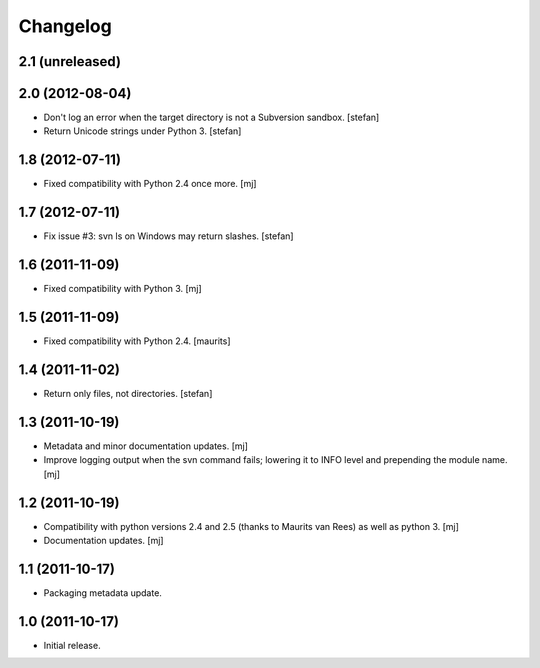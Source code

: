 Changelog
=========

2.1 (unreleased)
----------------

2.0 (2012-08-04)
----------------

* Don't log an error when the target directory is not a Subversion sandbox.
  [stefan]

* Return Unicode strings under Python 3.
  [stefan]

1.8 (2012-07-11)
----------------

* Fixed compatibility with Python 2.4 once more.
  [mj]

1.7 (2012-07-11)
----------------

* Fix issue #3: svn ls on Windows may return slashes.
  [stefan]

1.6 (2011-11-09)
----------------

* Fixed compatibility with Python 3.
  [mj]

1.5 (2011-11-09)
----------------

* Fixed compatibility with Python 2.4.
  [maurits]

1.4 (2011-11-02)
----------------

* Return only files, not directories.
  [stefan]

1.3 (2011-10-19)
----------------

* Metadata and minor documentation updates.
  [mj]

* Improve logging output when the svn command fails; lowering it to INFO
  level and prepending the module name.
  [mj]

1.2 (2011-10-19)
----------------

* Compatibility with python versions 2.4 and 2.5 (thanks to Maurits van Rees)
  as well as python 3.
  [mj]

* Documentation updates.
  [mj]

1.1 (2011-10-17)
----------------

* Packaging metadata update.

1.0 (2011-10-17)
----------------

* Initial release.
